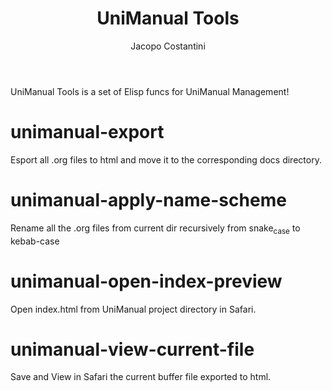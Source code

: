 #+title: UniManual Tools
#+author: Jacopo Costantini

UniManual Tools is a set of Elisp funcs for UniManual Management!

* unimanual-export

Esport all .org files to html and move it to the corresponding docs
directory.

* unimanual-apply-name-scheme

Rename all the .org files from current dir recursively from snake_case
to kebab-case

* unimanual-open-index-preview

Open index.html from UniManual project directory in Safari.

* unimanual-view-current-file

Save and View in Safari the current buffer file exported to html.
